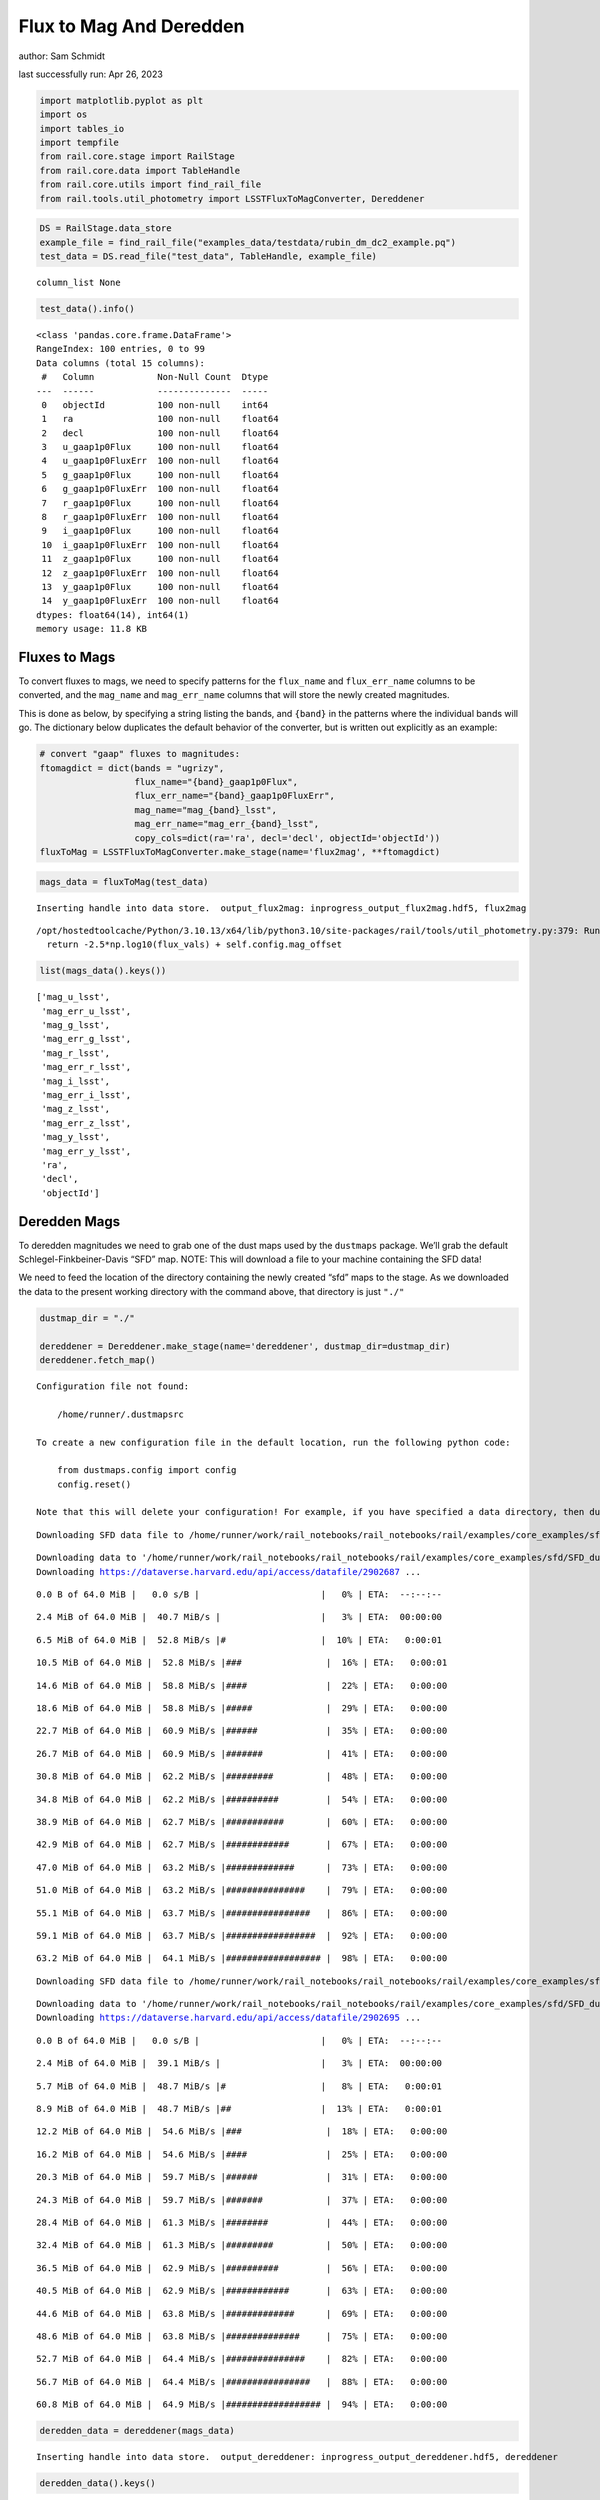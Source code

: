 Flux to Mag And Deredden
========================

author: Sam Schmidt

last successfully run: Apr 26, 2023

.. code:: ipython3

    import matplotlib.pyplot as plt
    import os
    import tables_io
    import tempfile
    from rail.core.stage import RailStage
    from rail.core.data import TableHandle
    from rail.core.utils import find_rail_file
    from rail.tools.util_photometry import LSSTFluxToMagConverter, Dereddener

.. code:: ipython3

    DS = RailStage.data_store
    example_file = find_rail_file("examples_data/testdata/rubin_dm_dc2_example.pq")
    test_data = DS.read_file("test_data", TableHandle, example_file)


.. parsed-literal::

    column_list None


.. code:: ipython3

    test_data().info()


.. parsed-literal::

    <class 'pandas.core.frame.DataFrame'>
    RangeIndex: 100 entries, 0 to 99
    Data columns (total 15 columns):
     #   Column            Non-Null Count  Dtype  
    ---  ------            --------------  -----  
     0   objectId          100 non-null    int64  
     1   ra                100 non-null    float64
     2   decl              100 non-null    float64
     3   u_gaap1p0Flux     100 non-null    float64
     4   u_gaap1p0FluxErr  100 non-null    float64
     5   g_gaap1p0Flux     100 non-null    float64
     6   g_gaap1p0FluxErr  100 non-null    float64
     7   r_gaap1p0Flux     100 non-null    float64
     8   r_gaap1p0FluxErr  100 non-null    float64
     9   i_gaap1p0Flux     100 non-null    float64
     10  i_gaap1p0FluxErr  100 non-null    float64
     11  z_gaap1p0Flux     100 non-null    float64
     12  z_gaap1p0FluxErr  100 non-null    float64
     13  y_gaap1p0Flux     100 non-null    float64
     14  y_gaap1p0FluxErr  100 non-null    float64
    dtypes: float64(14), int64(1)
    memory usage: 11.8 KB


Fluxes to Mags
~~~~~~~~~~~~~~

To convert fluxes to mags, we need to specify patterns for the
``flux_name`` and ``flux_err_name`` columns to be converted, and the
``mag_name`` and ``mag_err_name`` columns that will store the newly
created magnitudes.

This is done as below, by specifying a string listing the bands, and
``{band}`` in the patterns where the individual bands will go. The
dictionary below duplicates the default behavior of the converter, but
is written out explicitly as an example:

.. code:: ipython3

    # convert "gaap" fluxes to magnitudes:
    ftomagdict = dict(bands = "ugrizy",
                      flux_name="{band}_gaap1p0Flux",
                      flux_err_name="{band}_gaap1p0FluxErr",
                      mag_name="mag_{band}_lsst",
                      mag_err_name="mag_err_{band}_lsst",
                      copy_cols=dict(ra='ra', decl='decl', objectId='objectId'))
    fluxToMag = LSSTFluxToMagConverter.make_stage(name='flux2mag', **ftomagdict)

.. code:: ipython3

    mags_data = fluxToMag(test_data)


.. parsed-literal::

    Inserting handle into data store.  output_flux2mag: inprogress_output_flux2mag.hdf5, flux2mag


.. parsed-literal::

    /opt/hostedtoolcache/Python/3.10.13/x64/lib/python3.10/site-packages/rail/tools/util_photometry.py:379: RuntimeWarning: invalid value encountered in log10
      return -2.5*np.log10(flux_vals) + self.config.mag_offset


.. code:: ipython3

    list(mags_data().keys())




.. parsed-literal::

    ['mag_u_lsst',
     'mag_err_u_lsst',
     'mag_g_lsst',
     'mag_err_g_lsst',
     'mag_r_lsst',
     'mag_err_r_lsst',
     'mag_i_lsst',
     'mag_err_i_lsst',
     'mag_z_lsst',
     'mag_err_z_lsst',
     'mag_y_lsst',
     'mag_err_y_lsst',
     'ra',
     'decl',
     'objectId']



Deredden Mags
~~~~~~~~~~~~~

To deredden magnitudes we need to grab one of the dust maps used by the
``dustmaps`` package. We’ll grab the default Schlegel-Finkbeiner-Davis
“SFD” map. NOTE: This will download a file to your machine containing
the SFD data!

We need to feed the location of the directory containing the newly
created “sfd” maps to the stage. As we downloaded the data to the
present working directory with the command above, that directory is just
``"./"``

.. code:: ipython3

    dustmap_dir = "./"
    
    dereddener = Dereddener.make_stage(name='dereddener', dustmap_dir=dustmap_dir)
    dereddener.fetch_map()


.. parsed-literal::

    Configuration file not found:
    
        /home/runner/.dustmapsrc
    
    To create a new configuration file in the default location, run the following python code:
    
        from dustmaps.config import config
        config.reset()
    
    Note that this will delete your configuration! For example, if you have specified a data directory, then dustmaps will forget about its location.


.. parsed-literal::

    Downloading SFD data file to /home/runner/work/rail_notebooks/rail_notebooks/rail/examples/core_examples/sfd/SFD_dust_4096_ngp.fits


.. parsed-literal::

    Downloading data to '/home/runner/work/rail_notebooks/rail_notebooks/rail/examples/core_examples/sfd/SFD_dust_4096_ngp.fits' ...
    Downloading https://dataverse.harvard.edu/api/access/datafile/2902687 ...


.. parsed-literal::

      0.0 B of 64.0 MiB |   0.0 s/B |                       |   0% | ETA:  --:--:--

.. parsed-literal::

      2.4 MiB of 64.0 MiB |  40.7 MiB/s |                   |   3% | ETA:  00:00:00

.. parsed-literal::

      6.5 MiB of 64.0 MiB |  52.8 MiB/s |#                  |  10% | ETA:   0:00:01

.. parsed-literal::

     10.5 MiB of 64.0 MiB |  52.8 MiB/s |###                |  16% | ETA:   0:00:01

.. parsed-literal::

     14.6 MiB of 64.0 MiB |  58.8 MiB/s |####               |  22% | ETA:   0:00:00

.. parsed-literal::

     18.6 MiB of 64.0 MiB |  58.8 MiB/s |#####              |  29% | ETA:   0:00:00

.. parsed-literal::

     22.7 MiB of 64.0 MiB |  60.9 MiB/s |######             |  35% | ETA:   0:00:00

.. parsed-literal::

     26.7 MiB of 64.0 MiB |  60.9 MiB/s |#######            |  41% | ETA:   0:00:00

.. parsed-literal::

     30.8 MiB of 64.0 MiB |  62.2 MiB/s |#########          |  48% | ETA:   0:00:00

.. parsed-literal::

     34.8 MiB of 64.0 MiB |  62.2 MiB/s |##########         |  54% | ETA:   0:00:00

.. parsed-literal::

     38.9 MiB of 64.0 MiB |  62.7 MiB/s |###########        |  60% | ETA:   0:00:00

.. parsed-literal::

     42.9 MiB of 64.0 MiB |  62.7 MiB/s |############       |  67% | ETA:   0:00:00

.. parsed-literal::

     47.0 MiB of 64.0 MiB |  63.2 MiB/s |#############      |  73% | ETA:   0:00:00

.. parsed-literal::

     51.0 MiB of 64.0 MiB |  63.2 MiB/s |###############    |  79% | ETA:   0:00:00

.. parsed-literal::

     55.1 MiB of 64.0 MiB |  63.7 MiB/s |################   |  86% | ETA:   0:00:00

.. parsed-literal::

     59.1 MiB of 64.0 MiB |  63.7 MiB/s |#################  |  92% | ETA:   0:00:00

.. parsed-literal::

     63.2 MiB of 64.0 MiB |  64.1 MiB/s |################## |  98% | ETA:   0:00:00

.. parsed-literal::

    Downloading SFD data file to /home/runner/work/rail_notebooks/rail_notebooks/rail/examples/core_examples/sfd/SFD_dust_4096_sgp.fits


.. parsed-literal::

    Downloading data to '/home/runner/work/rail_notebooks/rail_notebooks/rail/examples/core_examples/sfd/SFD_dust_4096_sgp.fits' ...
    Downloading https://dataverse.harvard.edu/api/access/datafile/2902695 ...


.. parsed-literal::

      0.0 B of 64.0 MiB |   0.0 s/B |                       |   0% | ETA:  --:--:--

.. parsed-literal::

      2.4 MiB of 64.0 MiB |  39.1 MiB/s |                   |   3% | ETA:  00:00:00

.. parsed-literal::

      5.7 MiB of 64.0 MiB |  48.7 MiB/s |#                  |   8% | ETA:   0:00:01

.. parsed-literal::

      8.9 MiB of 64.0 MiB |  48.7 MiB/s |##                 |  13% | ETA:   0:00:01

.. parsed-literal::

     12.2 MiB of 64.0 MiB |  54.6 MiB/s |###                |  18% | ETA:   0:00:00

.. parsed-literal::

     16.2 MiB of 64.0 MiB |  54.6 MiB/s |####               |  25% | ETA:   0:00:00

.. parsed-literal::

     20.3 MiB of 64.0 MiB |  59.7 MiB/s |######             |  31% | ETA:   0:00:00

.. parsed-literal::

     24.3 MiB of 64.0 MiB |  59.7 MiB/s |#######            |  37% | ETA:   0:00:00

.. parsed-literal::

     28.4 MiB of 64.0 MiB |  61.3 MiB/s |########           |  44% | ETA:   0:00:00

.. parsed-literal::

     32.4 MiB of 64.0 MiB |  61.3 MiB/s |#########          |  50% | ETA:   0:00:00

.. parsed-literal::

     36.5 MiB of 64.0 MiB |  62.9 MiB/s |##########         |  56% | ETA:   0:00:00

.. parsed-literal::

     40.5 MiB of 64.0 MiB |  62.9 MiB/s |############       |  63% | ETA:   0:00:00

.. parsed-literal::

     44.6 MiB of 64.0 MiB |  63.8 MiB/s |#############      |  69% | ETA:   0:00:00

.. parsed-literal::

     48.6 MiB of 64.0 MiB |  63.8 MiB/s |##############     |  75% | ETA:   0:00:00

.. parsed-literal::

     52.7 MiB of 64.0 MiB |  64.4 MiB/s |###############    |  82% | ETA:   0:00:00

.. parsed-literal::

     56.7 MiB of 64.0 MiB |  64.4 MiB/s |################   |  88% | ETA:   0:00:00

.. parsed-literal::

     60.8 MiB of 64.0 MiB |  64.9 MiB/s |################## |  94% | ETA:   0:00:00

.. code:: ipython3

    deredden_data = dereddener(mags_data)


.. parsed-literal::

    Inserting handle into data store.  output_dereddener: inprogress_output_dereddener.hdf5, dereddener


.. code:: ipython3

    deredden_data().keys()




.. parsed-literal::

    dict_keys(['mag_u_lsst', 'mag_g_lsst', 'mag_r_lsst', 'mag_i_lsst', 'mag_z_lsst', 'mag_y_lsst'])



We see that the deredden stage returns us a dictionary with the
dereddened magnitudes. Let’s plot the difference of the un-dereddened
magnitudes and the dereddened ones for u-band to see if they are,
indeed, slightly brighter:

.. code:: ipython3

    delta_u_mag = mags_data()['mag_u_lsst'] - deredden_data()['mag_u_lsst']
    plt.figure(figsize=(8,6))
    plt.scatter(mags_data()['mag_u_lsst'], delta_u_mag, s=15)
    plt.xlabel("orignal u-band mag", fontsize=12)
    plt.ylabel("u - deredden_u");



.. image:: ../../../docs/rendered/core_examples/FluxtoMag_and_Deredden_example_files/../../../docs/rendered/core_examples/FluxtoMag_and_Deredden_example_14_0.png


Clean up
~~~~~~~~

For cleanup, uncomment the line below to delete that SFD map directory
downloaded in this example:

.. code:: ipython3

    #! rm -rf sfd/
